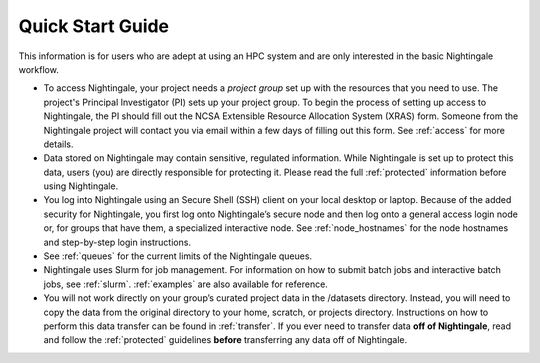 .. _quick:

Quick Start Guide
==================

This information is for users who are adept at using an HPC system and are only interested in the basic Nightingale workflow.

- To access Nightingale, your project needs a *project group* set up with the resources that you need to use. The project's Principal Investigator (PI) sets up your project group. To begin the process of setting up access to Nightingale, the PI should fill out the NCSA Extensible Resource Allocation System (XRAS) form. Someone from the Nightingale project will contact you via email within a few days of filling out this form. See :ref:`access` for more details.

- Data stored on Nightingale may contain sensitive, regulated information. While Nightingale is set up to protect this data, users (you) are directly responsible for protecting it. Please read the full :ref:`protected` information before using Nightingale.

- You log into Nightingale using an Secure Shell (SSH) client on your local desktop or laptop. Because of the added security for Nightingale, you first log onto Nightingale’s secure node and then log onto a general access login node or, for groups that have them, a specialized interactive node. See :ref:`node_hostnames` for the node hostnames and step-by-step login instructions.

- See :ref:`queues` for the current limits of the Nightingale queues.

- Nightingale uses Slurm for job management. For information on how to submit batch jobs and interactive batch jobs, see :ref:`slurm`. :ref:`examples` are also available for reference.

- You will not work directly on your group’s curated project data in the /datasets directory. Instead, you will need to copy the data from the original directory to your home, scratch, or projects directory. Instructions on how to perform this data transfer can be found in :ref:`transfer`. If you ever need to transfer data **off of Nightingale**, read and follow the :ref:`protected` guidelines **before** transferring any data off of Nightingale.
